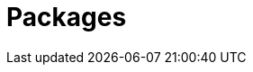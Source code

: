 = Packages
:page-layout: page
:page-categories: [usage]
:page-date: 2017-06-07 13:51:47
:page-order: 99
:icons: font


